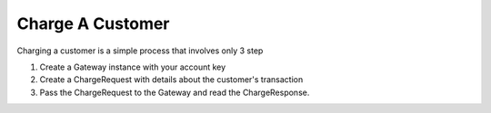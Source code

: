 Charge A Customer
=================

Charging a customer is a simple process that involves only 3 step

#. Create a Gateway instance with your account key
#. Create a ChargeRequest with details about the customer's transaction
#. Pass the ChargeRequest to the Gateway and read the ChargeResponse.

